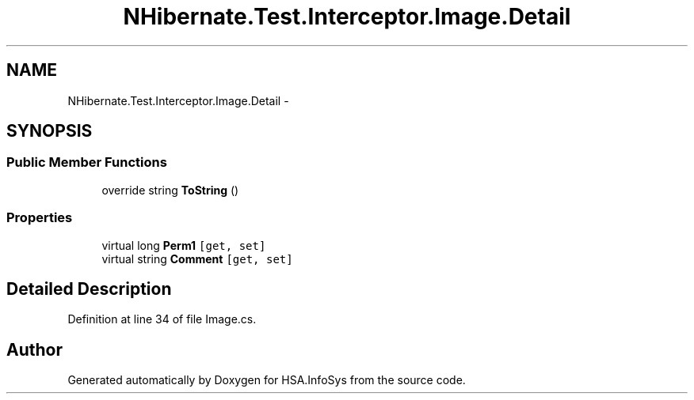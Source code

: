 .TH "NHibernate.Test.Interceptor.Image.Detail" 3 "Fri Jul 5 2013" "Version 1.0" "HSA.InfoSys" \" -*- nroff -*-
.ad l
.nh
.SH NAME
NHibernate.Test.Interceptor.Image.Detail \- 
.SH SYNOPSIS
.br
.PP
.SS "Public Member Functions"

.in +1c
.ti -1c
.RI "override string \fBToString\fP ()"
.br
.in -1c
.SS "Properties"

.in +1c
.ti -1c
.RI "virtual long \fBPerm1\fP\fC [get, set]\fP"
.br
.ti -1c
.RI "virtual string \fBComment\fP\fC [get, set]\fP"
.br
.in -1c
.SH "Detailed Description"
.PP 
Definition at line 34 of file Image\&.cs\&.

.SH "Author"
.PP 
Generated automatically by Doxygen for HSA\&.InfoSys from the source code\&.
